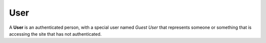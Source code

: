 .. User Schema

User
====

A **User** is an authenticated person, with a special user named *Guest User* that represents someone or something that is accessing the site that has not authenticated.

